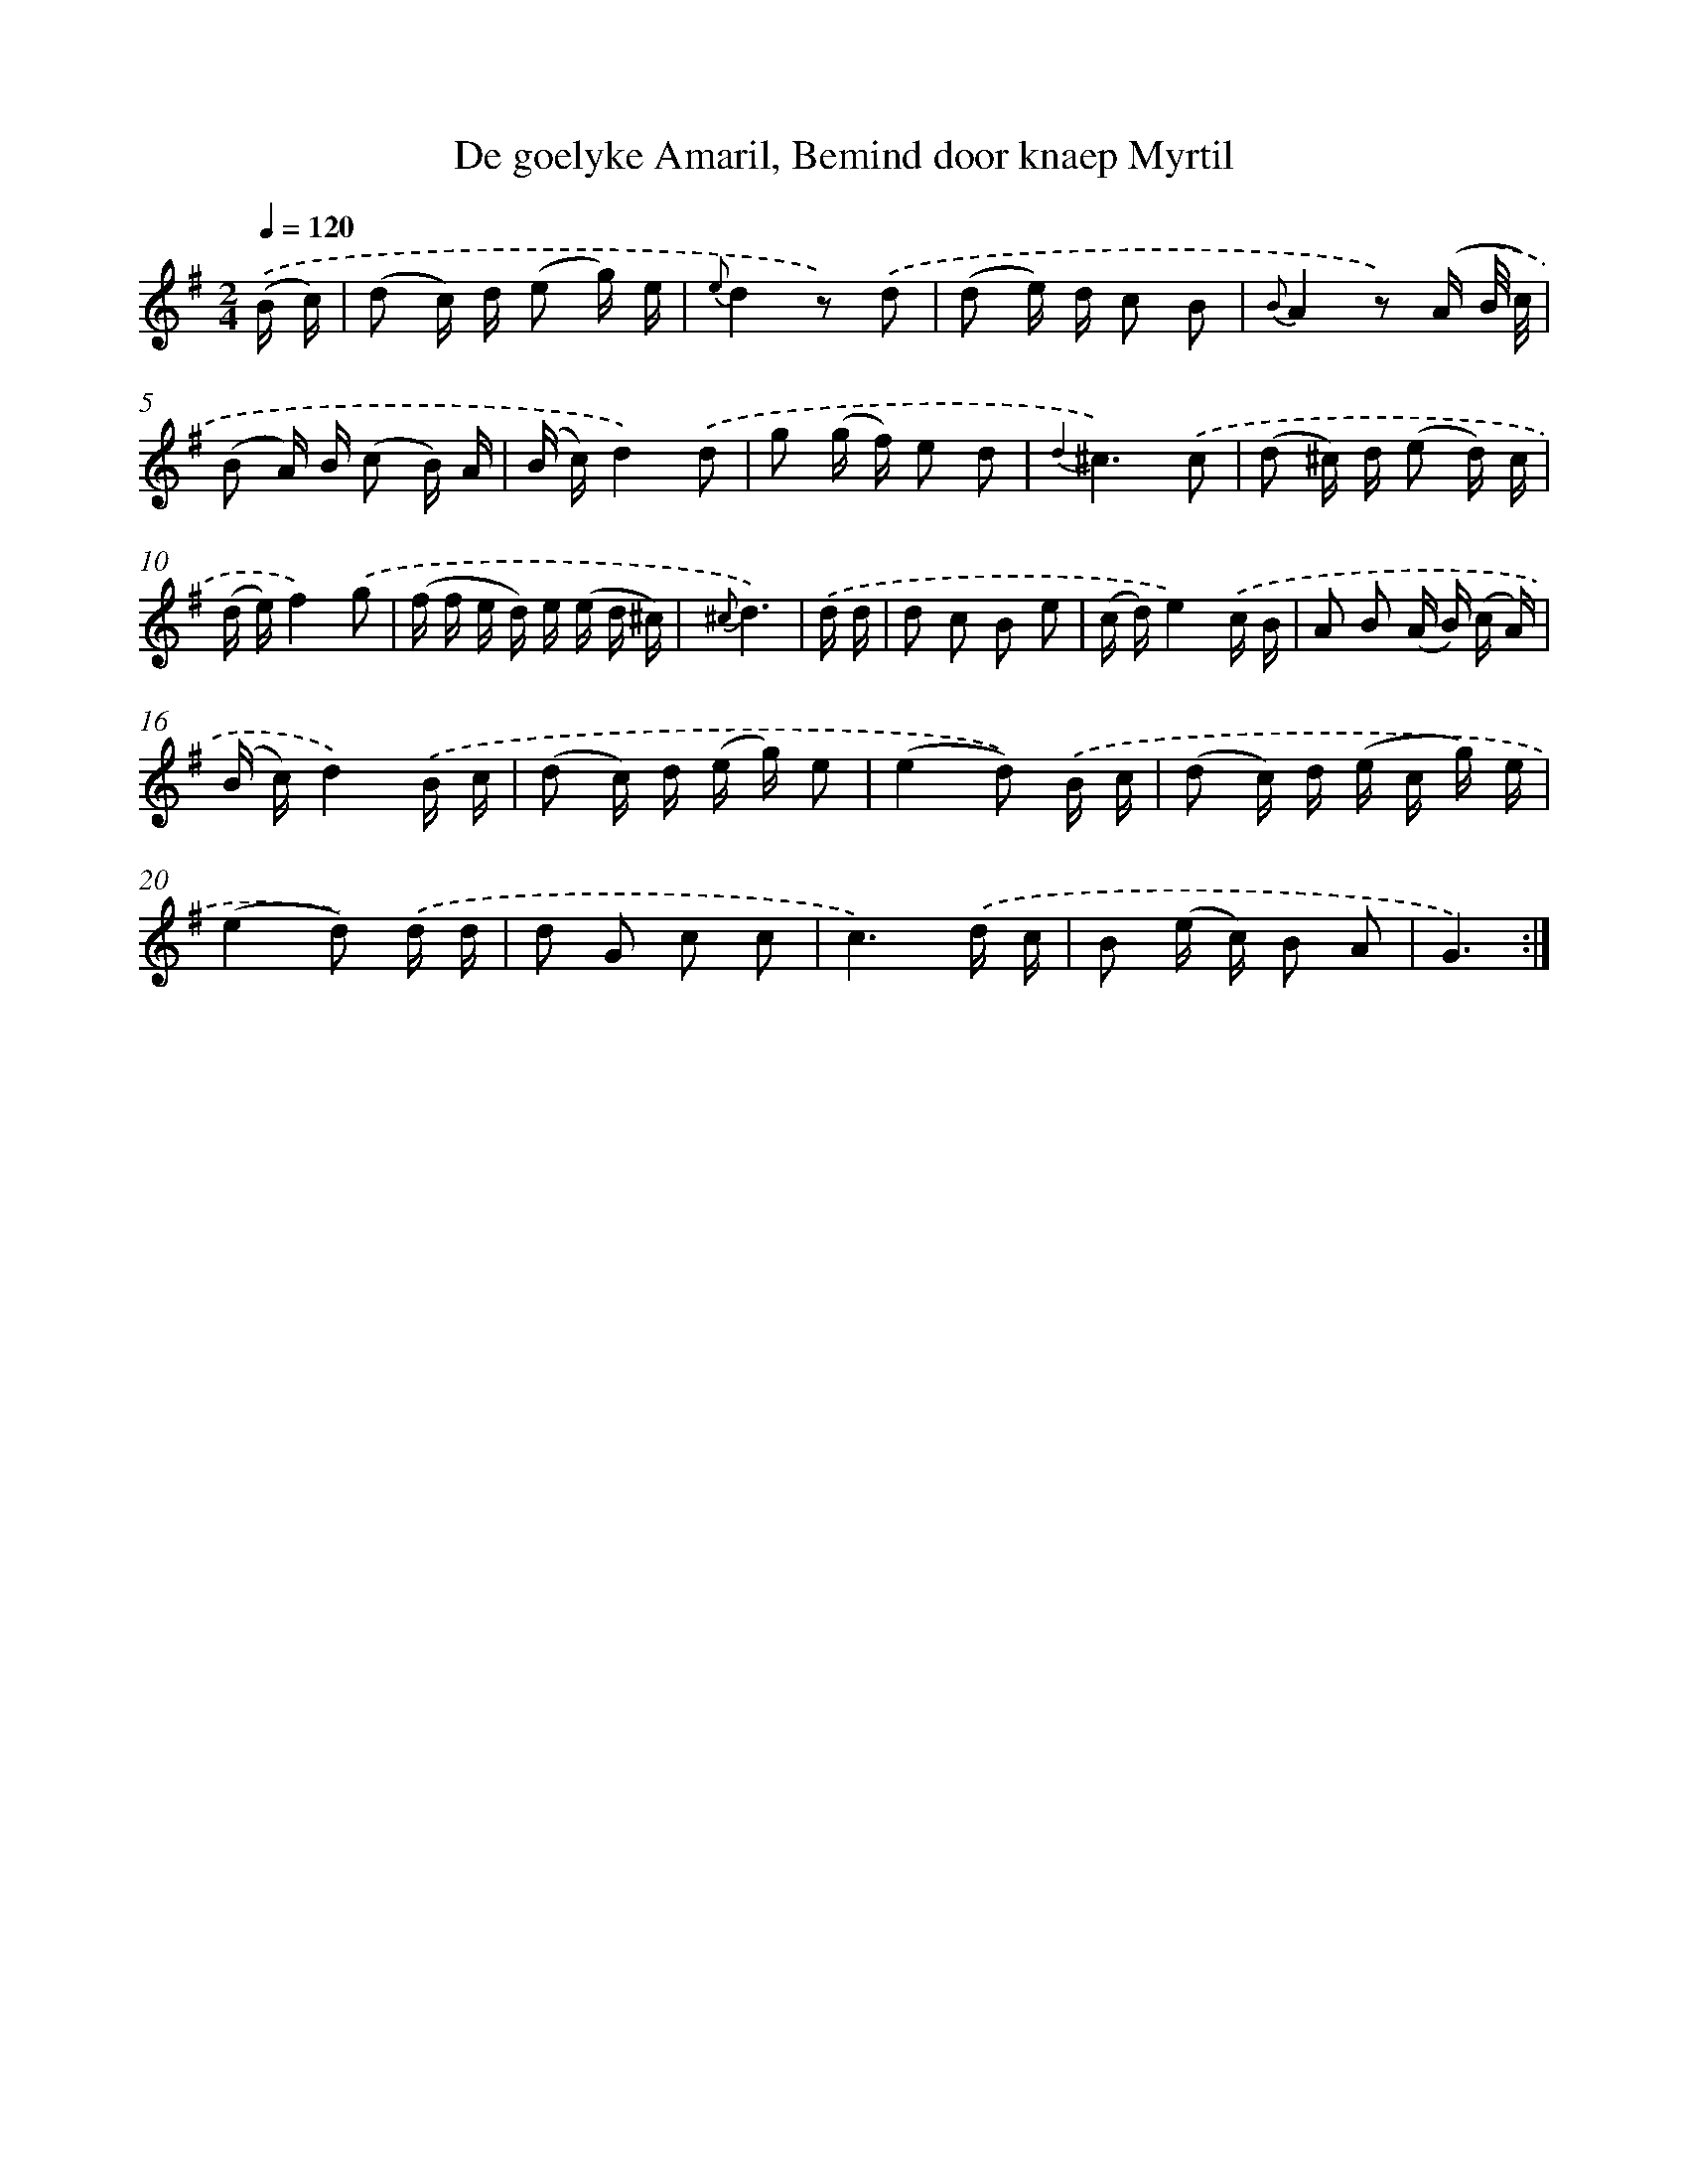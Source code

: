 X: 16367
T: De goelyke Amaril, Bemind door knaep Myrtil
%%abc-version 2.0
%%abcx-abcm2ps-target-version 5.9.1 (29 Sep 2008)
%%abc-creator hum2abc beta
%%abcx-conversion-date 2018/11/01 14:38:02
%%humdrum-veritas 3765363991
%%humdrum-veritas-data 2080423286
%%continueall 1
%%barnumbers 0
L: 1/16
M: 2/4
Q: 1/4=120
K: G clef=treble
.('(B c) [I:setbarnb 1]|
(d2 c) d (e2 g) e |
{e}d4z2) .('d2 |
(d2 e) d c2 B2 |
{B}A4z2) .('(A B/ c/) |
(B2 A) B (c2 B) A |
(B c)d4).('d2 |
g2 (g f) e2 d2 |
{d2}^c6).('c2 |
(d2 ^c) d (e2 d) c |
(d e)f4).('g2 |
(f f e d) e (e d ^c) |
{^c}d6) |
.('d d [I:setbarnb 13]|
d2 c2 B2 e2 |
(c d)e4).('c B |
A2 B2 (A B) (c A) |
(B c)d4).('B c |
(d2 c) d (e g) e2 |
(e4d2)) .('B c |
(d2 c) d (e c g) e |
(e4d2)) .('d d |
d2 G2 c2 c2 |
c6).('d c |
B2 (e c) B2 A2 |
G6) :|]
